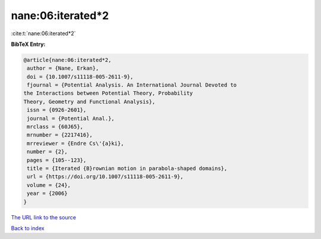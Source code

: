 nane:06:iterated*2
==================

:cite:t:`nane:06:iterated*2`

**BibTeX Entry:**

.. code-block:: bibtex

   @article{nane:06:iterated*2,
    author = {Nane, Erkan},
    doi = {10.1007/s11118-005-2611-9},
    fjournal = {Potential Analysis. An International Journal Devoted to
   the Interactions between Potential Theory, Probability
   Theory, Geometry and Functional Analysis},
    issn = {0926-2601},
    journal = {Potential Anal.},
    mrclass = {60J65},
    mrnumber = {2217416},
    mrreviewer = {Endre Cs\'{a}ki},
    number = {2},
    pages = {105--123},
    title = {Iterated {B}rownian motion in parabola-shaped domains},
    url = {https://doi.org/10.1007/s11118-005-2611-9},
    volume = {24},
    year = {2006}
   }

`The URL link to the source <ttps://doi.org/10.1007/s11118-005-2611-9}>`__


`Back to index <../By-Cite-Keys.html>`__
